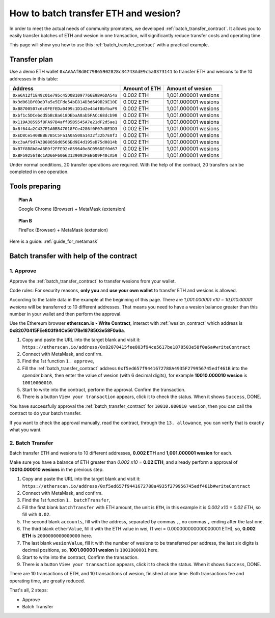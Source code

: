 .. _guide_for_batch_transfer:

How to batch transfer ETH and wesion?
====================================

In order to meet the actual needs of community promoters,
we developed :ref:`batch_transfer_contract`.
It allows you to easily transfer batches of ETH and wesion in one transaction,
will significantly reduce transfer costs and operating time.

This page will show you how to use this :ref:`batch_transfer_contract` with a practical example.


Transfer plan
-------------

Use a demo ETH wallet ``0xAAAAfBd0C79865902828c34743AdE9c5a0373141``
to transfer ETH and wesions to the 10 addresses in this table:

==============================================  =============  ===================
Address                                         Amount of ETH  Amount of wesion
==============================================  =============  ===================
``0xe6A12f1E49c01e795c45D0B1097766E9BA6DA54a``  0.002 ETH      1,001.000001 wesions
``0x3d061Bf0DdD7a5e5EFde54bE814D3d649B29E10E``  0.002 ETH      1,001.000001 wesions
``0xB8700507c6c0FEfEDa0499c1D1d2e44df8bfbaF9``  0.002 ETH      1,001.000001 wesions
``0xbf1c5DCebdd5bBcBa618DEbaA8ab5FACc68dcb98``  0.002 ETH      1,001.000001 wesions
``0x119A38595f8FA97B4aff85B5545A7e21dF2d5ae1``  0.002 ETH      1,001.000001 wesions
``0x8f644a2C437E1A0B547018FCe4286f0F07d0E3D3``  0.002 ETH      1,001.000001 wesions
``0xED8Ce5408BBE7B5C5Fa1A0a508a1432f32b7E8f3``  0.002 ETH      1,001.000001 wesions
``0xc3aAf9d7A3B88058d0566Ed9E4d195eD75d0814b``  0.002 ETH      1,001.000001 wesions
``0xB7f8B8b8eA6B9f2FFE92c859640e8C056DEf0d67``  0.002 ETH      1,001.000001 wesions
``0xBF59256fBc1AD66F60663139093FEE609F40cA59``  0.002 ETH      1,001.000001 wesions
==============================================  =============  ===================

Under normal conditions,
20 transfer operations are required.
With the help of the contract,
20 transfers can be completed in one operation.


Tools preparing
---------------

.. topic:: Plan A

   |logo_chrome| Google Chrome (Browser) + |logo_metamask| MetaMask (extension)

.. topic:: Plan B

   |logo_firefox| FireFox (Browser) + |logo_metamask| MetaMask (extension)

Here is a guide: :ref:`guide_for_metamask`


Batch transfer with help of the contract
----------------------------------------

1. Approve
__________

Approve the :ref:`batch_transfer_contract` to transfer wesions from your wallet.

Code rules: For security reasons,
**only you** and **use your own wallet** to transfer ETH and wesions is allowed.

According to the table data in the example at the beginning of this page.
There are `1,001.000001 x10 = 10,010.00001 wesions` will be transferred to 10 different addresses.
That means you need to have a wesion balance greater than this number in your wallet
and then perform the approval.

.. image:: /_static/guide/metamask_enough_wesion.gif
   :align: center
   :width: 70 %
   :alt: metamask_enough_wesion.gif

Use the Ethereum browser **etherscan.io - Write Contract**,
interact with :ref:`wesion_contract` which address is **0x82070415FEe803f94Ce5617Be1878503e58F0a6a**.

#. Copy and paste the URL into the target blank and visit it:
   ``https://etherscan.io/address/0x82070415fee803f94ce5617be1878503e58f0a6a#writeContract``
#. Connect with MetaMask, and confirm.
#. Find the 1st function ``1. approve``,
#. Fill the :ref:`batch_transfer_contract` address ``0xf5ed657f9441672788A4935F279956745edf461B``
   into the `spender` blank,
   then enter the value of wesion (with 6 decimal digits),
   for example **10010.000010 wesion** is ``10010000010``.
#. Start to write into the contract, perform the approval.
   Confirm the transaction.
#. There is a button ``View your transaction`` appears, click it to check the status.
   When it shows ``Success``, DONE.

You have successfully approval the :ref:`batch_transfer_contract` for ``10010.000010 wesion``,
then you can call the contract to do your batch transfer.

.. image:: /_static/guide/metamask_wesion_approve.gif
   :align: center
   :width: 90 %
   :alt: metamask_wesion_approve.gif


If you want to check the approval manually,
read the contract, through the ``13. allowance``,
you can verify that is exactly what you want.


2. Batch Transfer
_________________

Batch transfer ETH and wesions to 10 different addresses,
**0.002 ETH** and **1,001.000001 wesion** for each.

Make sure you have a balance of ETH greater than `0.002 x10 =` **0.02 ETH**,
and already perform a approval of **10010.000010 wesions** in the previous step.

#. Copy and paste the URL into the target blank and visit it:
   ``https://etherscan.io/address/0xf5ed657f9441672788a4935f279956745edf461b#writeContract``
#. Connect with MetaMask, and confirm.
#. Find the 1st function ``1. batchTransfer``,
#. Fill the first blank ``batchTransfer`` with ETH amount, the unit is ``ETH``,
   in this example it is `0.002 x10 = 0.02 ETH`, so fill with ``0.02``.
#. The second blank ``accounts``,
   fill with the address, separated by commas ``,``,
   no commas ``,`` ending after the last one.
#. The third blank ``etherValue``,
   fill it with the ETH value in wei,
   (1 wei = 0.000000000000000001 ETH),
   so, **0.002 ETH** is ``2000000000000000`` here.
#. The last blank ``wesionValue``,
   fill it with the number of wesions to be transferred per address,
   the last six digits is decimal positions,
   so, **1001.000001 wesion** is ``1001000001`` here.
#. Start to write into the contract,
   Confirm the transaction.
#. There is a button ``View your transaction`` appears, click it to check the status.
   When it shows ``Success``, DONE.

.. image:: /_static/guide/metamask_batch_transfer.gif
   :align: center
   :width: 90 %
   :alt: metamask_batch_transfer.gif

There are 10 transactions of ETH, and 10 transactions of wesion, finished at one time.
Both transactions fee and operating time, are greatly reduced.

That's all, 2 steps:

- Approve
- Batch Transfer



.. |logo_chrome| image:: /_static/logos/google_chrome.svg
   :width: 36px
   :height: 36px

.. |logo_firefox| image:: /_static/logos/firefox.svg
   :width: 36px
   :height: 36px

.. |logo_metamask| image:: /_static/logos/metamask.svg
   :width: 36px
   :height: 36px

